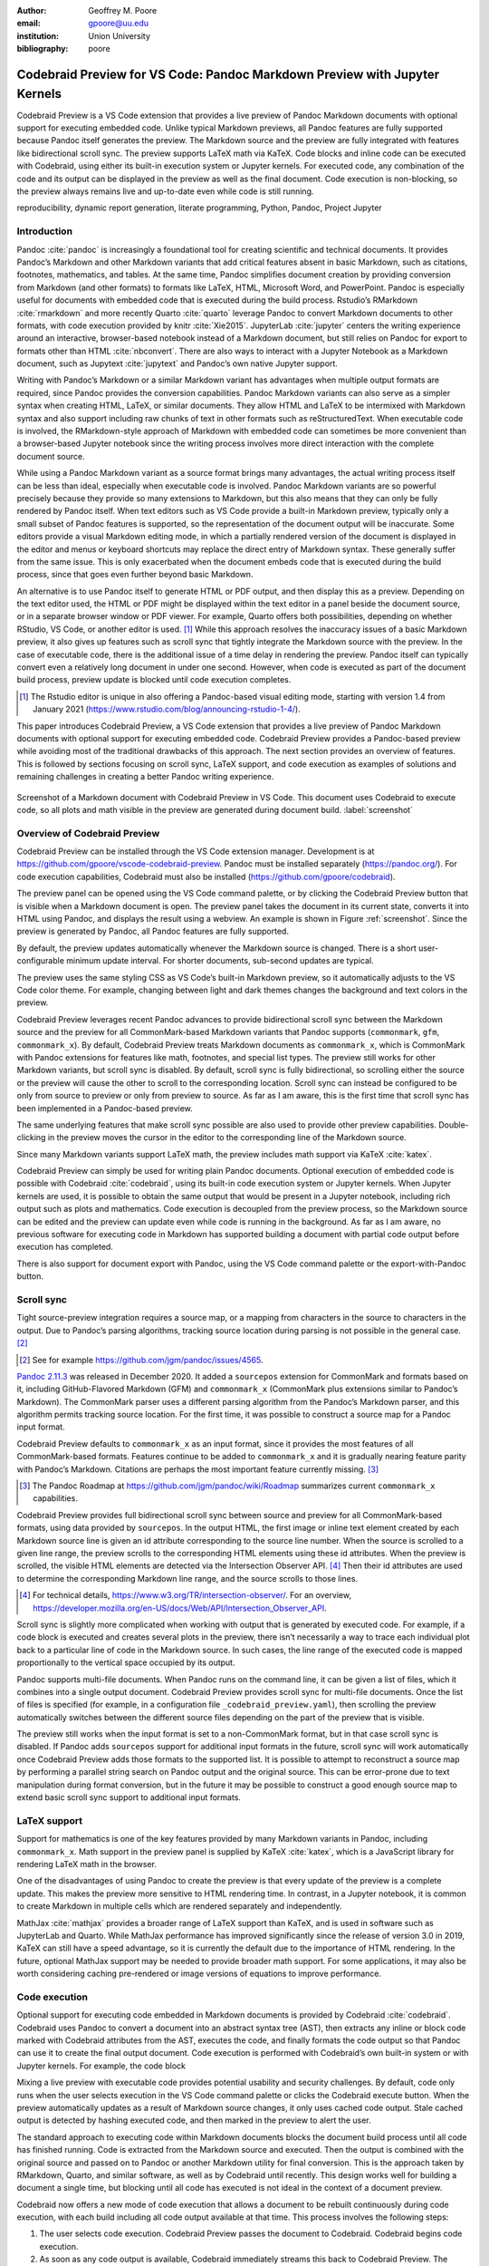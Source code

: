 :author: Geoffrey M. Poore
:email: gpoore@uu.edu
:institution: Union University
:bibliography: poore


===========================================================================
Codebraid Preview for VS Code: Pandoc Markdown Preview with Jupyter Kernels
===========================================================================


.. class:: abstract

   Codebraid Preview is a VS Code extension that provides a live preview of
   Pandoc Markdown documents with optional support for executing embedded
   code.  Unlike typical Markdown previews, all Pandoc features are fully
   supported because Pandoc itself generates the preview.  The Markdown source
   and the preview are fully integrated with features like bidirectional
   scroll sync.  The preview supports LaTeX math via KaTeX.  Code blocks and
   inline code can be executed with Codebraid, using either its built-in
   execution system or Jupyter kernels.  For executed code, any combination of
   the code and its output can be displayed in the preview as well as the
   final document.  Code execution is non-blocking, so the preview always
   remains live and up-to-date even while code is still running.


.. class:: keywords

   reproducibility, dynamic report generation, literate programming, Python,
   Pandoc, Project Jupyter


Introduction
============

Pandoc :cite:`pandoc` is increasingly a foundational tool for creating
scientific and technical documents. It provides Pandoc’s Markdown and
other Markdown variants that add critical features absent in basic
Markdown, such as citations, footnotes, mathematics, and tables. At the
same time, Pandoc simplifies document creation by providing conversion
from Markdown (and other formats) to formats like LaTeX, HTML, Microsoft
Word, and PowerPoint. Pandoc is especially useful for documents with
embedded code that is executed during the build process. Rstudio’s
RMarkdown :cite:`rmarkdown` and more recently Quarto :cite:`quarto`
leverage Pandoc to convert Markdown documents to other formats, with
code execution provided by knitr :cite:`Xie2015`. JupyterLab
:cite:`jupyter` centers the writing experience around an interactive,
browser-based notebook instead of a Markdown document, but still relies
on Pandoc for export to formats other than HTML :cite:`nbconvert`. There
are also ways to interact with a Jupyter Notebook as a Markdown
document, such as Jupytext :cite:`jupytext` and Pandoc’s own native
Jupyter support.

Writing with Pandoc’s Markdown or a similar Markdown variant has
advantages when multiple output formats are required, since Pandoc
provides the conversion capabilities. Pandoc Markdown variants can also
serve as a simpler syntax when creating HTML, LaTeX, or similar
documents. They allow HTML and LaTeX to be intermixed with Markdown
syntax and also support including raw chunks of text in other formats
such as reStructuredText. When executable code is involved, the
RMarkdown-style approach of Markdown with embedded code can sometimes be
more convenient than a browser-based Jupyter notebook since the writing
process involves more direct interaction with the complete document
source.

While using a Pandoc Markdown variant as a source format brings many
advantages, the actual writing process itself can be less than ideal,
especially when executable code is involved. Pandoc Markdown variants
are so powerful precisely because they provide so many extensions to
Markdown, but this also means that they can only be fully rendered by
Pandoc itself. When text editors such as VS Code provide a built-in
Markdown preview, typically only a small subset of Pandoc features is
supported, so the representation of the document output will be
inaccurate. Some editors provide a visual Markdown editing mode, in
which a partially rendered version of the document is displayed in the
editor and menus or keyboard shortcuts may replace the direct entry of
Markdown syntax. These generally suffer from the same issue. This is
only exacerbated when the document embeds code that is executed during
the build process, since that goes even further beyond basic Markdown.

An alternative is to use Pandoc itself to generate HTML or PDF output,
and then display this as a preview. Depending on the text editor used,
the HTML or PDF might be displayed within the text editor in a panel
beside the document source, or in a separate browser window or PDF
viewer. For example, Quarto offers both possibilities, depending on
whether RStudio, VS Code, or another editor is used. [#rstudio_visual]_
While this approach resolves the inaccuracy issues of a basic Markdown
preview, it also gives up features such as scroll sync that tightly
integrate the Markdown source with the preview. In the case of
executable code, there is the additional issue of a time delay in
rendering the preview. Pandoc itself can typically convert even a
relatively long document in under one second. However, when code is
executed as part of the document build process, preview update is
blocked until code execution completes.

.. [#rstudio_visual]
   The Rstudio editor is unique in also offering a Pandoc-based visual editing
   mode, starting with version 1.4 from January 2021
   (https://www.rstudio.com/blog/announcing-rstudio-1-4/).

This paper introduces Codebraid Preview, a VS Code extension that
provides a live preview of Pandoc Markdown documents with optional
support for executing embedded code. Codebraid Preview provides a
Pandoc-based preview while avoiding most of the traditional drawbacks of
this approach. The next section provides an overview of features. This
is followed by sections focusing on scroll sync, LaTeX support, and code
execution as examples of solutions and remaining challenges in creating
a better Pandoc writing experience.

.. figure:: codebraid_preview_screenshot.png
   :align: center
   :scale: 30%
   :figclass: w

   Screenshot of a Markdown document with Codebraid Preview in VS Code.  This
   document uses Codebraid to execute code, so all plots and math visible in
   the preview are generated during document build.  :label:`screenshot`


Overview of Codebraid Preview
=============================

Codebraid Preview can be installed through the VS Code extension
manager. Development is at
https://github.com/gpoore/vscode-codebraid-preview. Pandoc must be
installed separately (https://pandoc.org/). For code execution
capabilities, Codebraid must also be installed
(https://github.com/gpoore/codebraid).

The preview panel can be opened using the VS Code command palette, or by
clicking the Codebraid Preview button that is visible when a Markdown
document is open. The preview panel takes the document in its current
state, converts it into HTML using Pandoc, and displays the result using
a webview. An example is shown in Figure :ref:`screenshot`.  Since the
preview is generated by Pandoc, all Pandoc features are fully supported.

By default, the preview updates automatically whenever the Markdown
source is changed. There is a short user-configurable minimum update
interval. For shorter documents, sub-second updates are typical.

The preview uses the same styling CSS as VS Code’s built-in Markdown
preview, so it automatically adjusts to the VS Code color theme. For
example, changing between light and dark themes changes the background
and text colors in the preview.

Codebraid Preview leverages recent Pandoc advances to provide
bidirectional scroll sync between the Markdown source and the preview
for all CommonMark-based Markdown variants that Pandoc supports
(``commonmark``, ``gfm``, ``commonmark_x``). By default, Codebraid
Preview treats Markdown documents as ``commonmark_x``, which is
CommonMark with Pandoc extensions for features like math, footnotes, and
special list types. The preview still works for other Markdown variants,
but scroll sync is disabled. By default, scroll sync is fully
bidirectional, so scrolling either the source or the preview will cause
the other to scroll to the corresponding location. Scroll sync can
instead be configured to be only from source to preview or only from
preview to source. As far as I am aware, this is the first time that
scroll sync has been implemented in a Pandoc-based preview.

The same underlying features that make scroll sync possible are also
used to provide other preview capabilities. Double-clicking in the
preview moves the cursor in the editor to the corresponding line of the
Markdown source.

Since many Markdown variants support LaTeX math, the preview includes
math support via KaTeX :cite:`katex`.

Codebraid Preview can simply be used for writing plain Pandoc documents.
Optional execution of embedded code is possible with Codebraid
:cite:`codebraid`, using its built-in code execution system or Jupyter
kernels. When Jupyter kernels are used, it is possible to obtain the
same output that would be present in a Jupyter notebook, including rich
output such as plots and mathematics. Code execution is decoupled from
the preview process, so the Markdown source can be edited and the
preview can update even while code is running in the background. As far
as I am aware, no previous software for executing code in Markdown has
supported building a document with partial code output before execution
has completed.

There is also support for document export with Pandoc, using the VS Code
command palette or the export-with-Pandoc button.

Scroll sync
===========

Tight source-preview integration requires a source map, or a mapping
from characters in the source to characters in the output. Due to
Pandoc’s parsing algorithms, tracking source location during parsing is
not possible in the general case. [#pandoc_parse]_

.. [#pandoc_parse]
   See for example https://github.com/jgm/pandoc/issues/4565.

`Pandoc 2.11.3 <https://github.com/jgm/pandoc/releases/tag/2.11.3>`__
was released in December 2020. It added a ``sourcepos`` extension for
CommonMark and formats based on it, including GitHub-Flavored Markdown
(GFM) and ``commonmark_x`` (CommonMark plus extensions similar to
Pandoc’s Markdown). The CommonMark parser uses a different parsing
algorithm from the Pandoc’s Markdown parser, and this algorithm permits
tracking source location. For the first time, it was possible to
construct a source map for a Pandoc input format.

Codebraid Preview defaults to ``commonmark_x`` as an input format, since
it provides the most features of all CommonMark-based formats. Features
continue to be added to ``commonmark_x`` and it is gradually nearing
feature parity with Pandoc’s Markdown. Citations are perhaps the most
important feature currently missing. [#commonmark_x_roadmap]_

.. [#commonmark_x_roadmap]
   The Pandoc Roadmap at https://github.com/jgm/pandoc/wiki/Roadmap summarizes
   current ``commonmark_x`` capabilities.

Codebraid Preview provides full bidirectional scroll sync between source
and preview for all CommonMark-based formats, using data provided by
``sourcepos``. In the output HTML, the first image or inline text
element created by each Markdown source line is given an id attribute
corresponding to the source line number. When the source is scrolled to
a given line range, the preview scrolls to the corresponding HTML
elements using these id attributes. When the preview is scrolled, the
visible HTML elements are detected via the Intersection Observer
API. [#intersection_observer]_ Then their id attributes are used to
determine the corresponding Markdown line range, and the source scrolls
to those lines.

.. [#intersection_observer]
   For technical details, https://www.w3.org/TR/intersection-observer/.  For
   an overview,
   https://developer.mozilla.org/en-US/docs/Web/API/Intersection_Observer_API.


Scroll sync is slightly more complicated when working with output that
is generated by executed code. For example, if a code block is executed
and creates several plots in the preview, there isn’t necessarily a way
to trace each individual plot back to a particular line of code in the
Markdown source. In such cases, the line range of the executed code is
mapped proportionally to the vertical space occupied by its output.

Pandoc supports multi-file documents. When Pandoc runs on the command
line, it can be given a list of files, which it combines into a single
output document. Codebraid Preview provides scroll sync for multi-file
documents. Once the list of files is specified (for example, in a
configuration file ``_codebraid_preview.yaml``), then scrolling the
preview automatically switches between the different source files
depending on the part of the preview that is visible.

The preview still works when the input format is set to a non-CommonMark
format, but in that case scroll sync is disabled. If Pandoc adds
``sourcepos`` support for additional input formats in the future, scroll
sync will work automatically once Codebraid Preview adds those formats
to the supported list. It is possible to attempt to reconstruct a source
map by performing a parallel string search on Pandoc output and the
original source. This can be error-prone due to text manipulation during
format conversion, but in the future it may be possible to construct a
good enough source map to extend basic scroll sync support to additional
input formats.

LaTeX support
=============

Support for mathematics is one of the key features provided by many
Markdown variants in Pandoc, including ``commonmark_x``. Math support in
the preview panel is supplied by KaTeX :cite:`katex`, which is a
JavaScript library for rendering LaTeX math in the browser.

One of the disadvantages of using Pandoc to create the preview is that
every update of the preview is a complete update. This makes the preview
more sensitive to HTML rendering time. In contrast, in a Jupyter
notebook, it is common to create Markdown in multiple cells which are
rendered separately and independently.

MathJax :cite:`mathjax` provides a broader range of LaTeX support than
KaTeX, and is used in software such as JupyterLab and Quarto. While
MathJax performance has improved significantly since the release of
version 3.0 in 2019, KaTeX can still have a speed advantage, so it is
currently the default due to the importance of HTML rendering. In the
future, optional MathJax support may be needed to provide broader math
support. For some applications, it may also be worth considering caching
pre-rendered or image versions of equations to improve performance.

Code execution
==============

Optional support for executing code embedded in Markdown documents is
provided by Codebraid :cite:`codebraid`. Codebraid uses Pandoc to
convert a document into an abstract syntax tree (AST), then extracts any
inline or block code marked with Codebraid attributes from the AST,
executes the code, and finally formats the code output so that Pandoc
can use it to create the final output document. Code execution is
performed with Codebraid’s own built-in system or with Jupyter kernels.
For example, the code block

.. raw:: latex

    \begin{quotation}
    \begin{Verbatim}
    ```{.python .cb-run}
    print("Hello *world!*")
    ```
    \end{Verbatim}
    \end{quotation}
    would result in
    \begin{quotation}
    \noindent Hello \textit{world!}
    \end{quotation}
    after processing by Codebraid and finally Pandoc.  The \texttt{.cb-run}
    is a Codebraid attribute that marks the code block for execution and
    specifies the default display of code output.  Further examples of
    Codebraid usage are visible in Figure \ref{screenshot}.

Mixing a live preview with executable code provides potential usability
and security challenges. By default, code only runs when the user
selects execution in the VS Code command palette or clicks the Codebraid
execute button. When the preview automatically updates as a result of
Markdown source changes, it only uses cached code output. Stale cached
output is detected by hashing executed code, and then marked in the
preview to alert the user.

The standard approach to executing code within Markdown documents blocks
the document build process until all code has finished running. Code is
extracted from the Markdown source and executed. Then the output is
combined with the original source and passed on to Pandoc or another
Markdown utility for final conversion. This is the approach taken by
RMarkdown, Quarto, and similar software, as well as by Codebraid until
recently. This design works well for building a document a single time,
but blocking until all code has executed is not ideal in the context of
a document preview.

Codebraid now offers a new mode of code execution that allows a document
to be rebuilt continuously during code execution, with each build
including all code output available at that time. This process involves
the following steps:

1. The user selects code execution. Codebraid Preview passes the
   document to Codebraid. Codebraid begins code execution.

2. As soon as any code output is available, Codebraid immediately
   streams this back to Codebraid Preview. The output is in a format
   compatible with the YAML metadata block at the start of Pandoc
   Markdown documents. The output includes a hash of the code that was
   executed, so that code changes can be detected later.

3. If the document is modified while code is running or if code output
   is received, Codebraid Preview rebuilds the preview. It creates a
   copy of the document with all current Codebraid output inserted into
   the YAML metadata block at the start of the document. This modified
   document is then passed to Pandoc. Pandoc runs with a Lua filter
   [#lua_filter]_ that modifies the document AST before final
   conversion. The filter removes all code marked with Codebraid
   attributes from the AST, and replaces it with the corresponding code
   output stored in the AST metadata. If code has been modified since
   execution began, this is detected with the hash of the code, and an
   HTML class is added to the output that will mark it visually as stale
   output. Code that does not yet have output is replaced by a visible
   placeholder to indicate that code is still running. When the Lua
   filter finishes AST modifications, Pandoc completes the document
   build, and the preview updates.

4. As long as code is executing, the previous process repeats whenever
   the preview needs to be rebuilt.

5. Once code execution completes, the most recent output is reused for
   all subsequent preview updates until the next time the user chooses
   to execute code. Any code changes continue to be detected by hashing
   the code during the build process, so that the output can be marked
   visually as stale in the preview.

.. [#lua_filter]
   For an overview of Lua filters, see https://pandoc.org/lua-filters.html.

The overall result of this process is twofold. First, building a
document involving executed code is nearly as fast as building a plain
Pandoc document. The additional output metadata plus the filter are the
only extra elements involved in the document build, and Pandoc Lua
filters have excellent performance. Second, the output for each code
chunk appears in the preview almost immediately after the chunk finishes
execution.

While this build process is significantly more interactive than what has
been possible previously, it also suggests additional avenues for future
exploration. Codebraid’s built-in code execution system is designed to
execute a predefined sequence of code chunks and then exit. Jupyter
kernels are currently used in the same manner to avoid any potential
issues with out-of-order execution. However, Jupyter kernals can receive
and execute code indefinitely, which is how they commonly function in
Jupyter notebooks. Instead of starting a new Jupyter kernel at the
beginning of each code execution cycle, it would be possible to keep the
kernel from the previous execution cycle and only pass modified code
chunks to it. This would allow the same out-of-order execution issues
that are possible in a Jupyter notebook. Yet that would make possible
much more rapid code output, particularly in cases where large datasets
must be loaded or significant preprocessing is required.

Conclusion
==========

Codebraid Preview represents a significant advance in tools for writing
with Pandoc. For the first time, it is possible to preview a Pandoc
Markdown document using Pandoc itself while having features like scroll
sync between the Markdown source and the preview. When embedded code
needs to be executed, it is possible to see code output in the preview
and to continue editing the document during code execution, instead of
having to wait until code finishes running.

Codebraid Preview or future previewers that follow this approach may be
perfectly adequate for shorter and even some longer documents, but at
some point a combination of document length, document complexity, and
mathematical content will strain what is possible and ultimately
decrease preview update frequency. Every update of the preview involves
converting the entire document with Pandoc and then rendering the
resulting HTML.

On the parsing side, Pandoc’s move toward CommonMark-based Markdown
variants may eventually lead to enough standardization that other
implementations with the same syntax and features are possible. This in
turn might enable entirely new approaches. An ideal scenario would be a
Pandoc-compatible JavaScript-based parser that can parse multiple
Markdown strings while treating them as having a shared document state
for things like labels, references, and numbering. For example, this
could allow Pandoc Markdown within a Jupyter notebook, with all Markdown
content sharing a single document state, maybe with each Markdown cell
being automatically updated based on Markdown changes elsewhere.

Perhaps more practically, on the preview display side, there may be ways
to optimize how the HTML generated by Pandoc is loaded in the preview. A
related consideration might be alternative preview formats. There is a
significant tradition of tight source-preview integration in LaTeX (for
example, :cite:`synctex`). In principle, Pandoc’s ``sourcepos``
extension should make possible Markdown to PDF synchronization, using
LaTeX as an intermediary.
